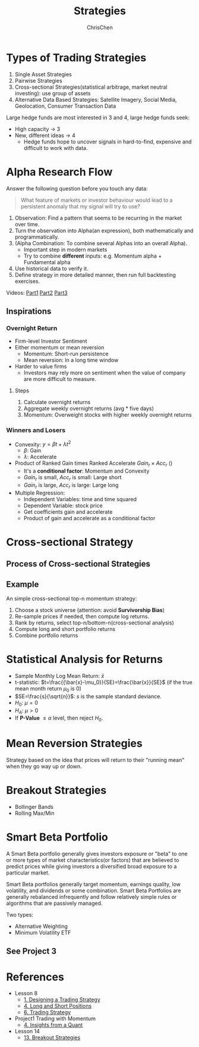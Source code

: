 #+TITLE: Strategies
#+OPTIONS: H:3 toc:2 num:2 ^:nil
#+AUTHOR: ChrisChen
#+EMAIL: ChrisChen3121@gmail.com
* Types of Trading Strategies
  1. Single Asset Strategies
  2. Pairwise Strategies
  3. Cross-sectional Strategies(statistical arbitrage, market neutral investing): use group of assets
  4. Alternative Data Based Strategies: Satellite Imagery, Social Media, Geolocation, Consumer Transaction Data

  Large hedge funds are most interested in 3 and 4, large hedge funds seek:
  - High capacity -> 3
  - New, different ideas -> 4
    - Hedge funds hope to uncover signals in hard-to-find, expensive and difficult to work with data.

* Alpha Research Flow
  Answer the following question before you touch any data:
  #+begin_quote
  What feature of markets or investor behaviour would lead to a persistent anomaly
  that my signal will try to use?
  #+end_quote
  [[../../resources/MOOC/Trading/alpha_steps.png]]

  1. Observation: Find a pattern that seems to be recurring in the market over time.
  1. Turn the observation into Alpha(an expression), both mathematically and programmatically.
  1. (Alpha Combination: To combine several Alphas into an overall Alpha).
     - Important step in modern markets
     - Try to combine *different* inputs: e.g. Momentum alpha + Fundamental alpha
  1. Use historical data to verify it.
  1. Define strategy in more detailed manner, then run full backtesting exercises.

  Videos: [[https://youtu.be/cnJK8c2zfq4][Part1]] [[https://youtu.be/v3w4JZKQixc][Part2]] [[https://youtu.be/vSxnkduTWWY][Part3]]

** Inspirations
*** Overnight Return
   - Firm-level Investor Sentiment
   - Either momentum or mean reversion
     - Momentum: Short-run persistence
     - Mean reversion: In a long time window
   - Harder to value firms
     - Investors may rely more on sentiment when the value of company are more difficult to measure.

**** Steps
    1. Calculate overnight returns
    1. Aggregate weekly overnight returns (avg * five days)
    1. Momentum: Overweight stocks with higher weekly overnight returns

*** Winners and Losers
    - Convexity: $y=\beta t + \lambda t^2$
      - $\beta$: Gain
      - $\lambda$: Accelerate
    - Product of Ranked Gain times Ranked Accelerate $Gain_r\times Acc_r$ ()
      - It's a *conditional factor*: Momentum and Convexity
      - $Gain_r$ is small, $Acc_r$ is small: Large short
      - $Gain_r$ is large, $Acc_r$ is large: Large long
    - Multiple Regression:
      - Independent Variables: time and time squared
      - Dependent Variable: stock price
      - Get coefficients gain and accelerate
      - Product of gain and accelerate as a conditional factor


* Cross-sectional Strategy
** Process of Cross-sectional Strategies
  [[../../resources/MOOC/Trading/cross_sectional.png]]

** Example
   An simple cross-sectional top-n momentum strategy:
  1. Choose a stock universe (attention: avoid *Survivorship Bias*)
  1. Re-sample prices if needed, then compute log returns.
  1. Rank by returns, select top-n/bottom-n(cross-sectional analysis)
  1. Compute long and short portfolio returns
  1. Combine portfolio returns

* Statistical Analysis for Returns
  - Sample Monthly Log Mean Return: $\bar{x}$
  - t-statistic: $t=\frac{{\bar{x}-\mu_0}}{SE}=\frac{\bar{x}}{SE}$ (if the true mean month return $\mu_0$ is 0)
  - $SE=\frac{s}{\sqrt{n}}$: $s$ is the sample standard deviance.
  - $H_0$: $\mu=0$
  - $H_A$: $\mu>0$
  - If *P-Value* $\le\alpha$ level, then reject $H_0$.

* Mean Reversion Strategies
  Strategy based on the idea that prices will return to their "running mean"
  when they go way up or down.

* Breakout Strategies
  - Bollinger Bands
  - Rolling Max/Min

* Smart Beta Portfolio
  A Smart Beta portfolio generally gives investors exposure or "beta" to one or more types of market characteristics(or factors) that are
  believed to predict prices while giving investors a diversified broad exposure to a particular market.

  Smart Beta portfolios generally target momentum, earnings quality, low volatility, and dividends or some combination. Smart Beta Portfolios
  are generally rebalanced infrequently and follow relatively simple rules or algorithms that are passively managed.

  Two types:
  - Alternative Weighting
  - Minimum Volatility ETF

** See Project 3

* References
  - Lesson 8
    - [[https://youtu.be/O7c6bPXBUsU][1. Designing a Trading Strategy]]
    - [[https://youtu.be/TCOFgM-hxkQ][4. Long and Short Positions]]
    - [[https://youtu.be/rrCHC20FkIc][6. Trading Strategy]]
  - Project1 Trading with Momentum
    - [[https://youtu.be/8Hna_hR_N7c][4. Insights from a Quant]]
  - Lesson 14
    - [[https://youtu.be/9eamk40DMu0][13. Breakout Strategies]]
